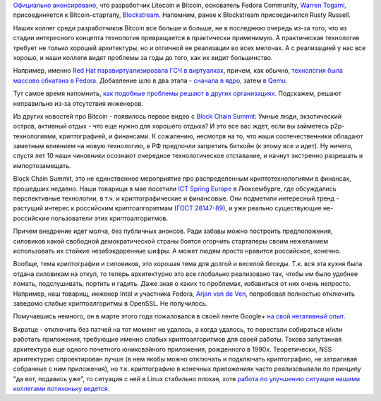 .. title: Warren Togami присоединяется к Blockstream, и другие криптоновости
.. slug: warren-togami-присоединяется-к-blockstream-и-другие-криптоновости
.. date: 2015-06-07 13:35:56
.. tags: bitcoin, hr, blockstream, security, cryptography, virtualization, kernel, qemu, испортозамещение, политика, ГОСТ, openssl
.. category: мероприятия
.. link:
.. description:
.. type: text
.. author: Peter Lemenkov

`Официально
анонсировано <https://blockstream.com/2015/05/27/welcoming-new-members-of-team-blockstream/>`__,
что разработчик Litecoin и Bitcoin, основатель Fedora Community, `Warren
Togami <https://github.com/wtogami>`__, присоединяется к
Bitcoin-стартапу, `Blockstream <https://blockstream.com/>`__. Напомним,
ранее к Blockstream присоединился Rusty Russell.

Наших коллег среди разработчиков Bitcoin все больше и больше, не в
последнюю очередь из-за того, что из стадии интересного концепта
технология превращается в практически применимую. А практическая
технология требует не только хорошей архитектуры, но и отличной ее
реализации во всех мелочах. А с реализацией у нас все хорошо, и наши
коллеги видят проблемы за годы до того, как их видит большинство.

Например, именно `Red Hat паравиртуализировала ГСЧ в виртуалках
<http://rhelblog.redhat.com/2015/03/09/red-hat-enterprise-linux-virtual-machines-access-to-random-numbers-made-easy/>`__,
причем, как обычно, `технология была массово обкатана в Fedora
<https://fedoraproject.org/wiki/Features/Virtio_RNG>`__.  Добавление шло в два
этапа - `сначала в ядро
<https://git.kernel.org/cgit/linux/kernel/git/torvalds/linux.git/commit/?id=f7f510e>`__,
затем `в Qemu <http://git.qemu.org/?p=qemu.git;a=commit;h=16c915b>`__.

Тут самое время напомнить, `как подобные проблемы решают в других
организациях </content/random-seed-в-облаках>`__. Подскажем, решают
неправильно из-за отсутствия инженеров.

Из других новостей про Bitcoin - появилось первое видео с `Block Chain
Summit </content/block-chain-summit>`__:
Умные люди, экзотический остров, активный отдых - что еще нужно для
хорошего отдыха? И это все вас ждет, если вы займетесь p2p-технологиями,
криптографией, и финансами. К сожалению, несмотря на то, что наши
соотечественники обладают заметным влиянием на новую технологию, в РФ
предпочли запретить биткойн (к этому все и идет). Ну ничего, спустя лет
10 наши чиновники осознают очередное технологическое отставание, и
начнут экстренно разрешать и импортозамещать.

Block Chain Summit, это не единственное мероприятие про распределенным
криптотехнологиями в финансах, прошедших недавно. Наши товарищи в мае
посетили `ICT Spring Europe <http://www.ictspring.com/>`__ в
Люксембурге, где обсуждались перспективные технологии, в т.ч. и
криптографические и финансовые. Они подметили интересный тренд -
растущий интерес к российским криптоалгоритмам (`ГОСТ
28147-89 <https://ru.wikipedia.org/wiki/ГОСТ_28147-89>`__), и уже
реально существующие не-российские пользователи этих криптоалгоритмов.

Причем внедрение идет молча, без публичных анонсов. Ради забавы можно
построить предположения, силовиков какой свободной демократической
страны боятся огорчить стартаперы своим нежеланием использовать их
стойкие незабэкдоренные шифры. А может людям просто нравится российское,
конечно.

Вообще, тема криптографии и силовиков, это хорошая тема для долгой и
веселой беседы. Т.к. вся эта кухня была отдана силовикам на откуп, то
теперь архитектурно это все глобально реализовано так, чтобы им было
удобнее ломать, подслушивать, портить и гадить. Даже зная о каких то
проблемах, избавиться от них очень непросто. Например, наш товарищ,
инженер Intel и участника Fedora, `Arjan van de
Ven <https://www.openhub.net/accounts/fenrus>`__, попробовал полностью
отключить заведомо слабые криптоалгоритмы в OpenSSL. Не получилось.

Помучавшись немного, он в марте этого года пожаловался в своей ленте
Google+ `на свой негативный
опыт <https://plus.google.com/+ArjanvandeVen/posts/VAK1SRHjTZm>`__.

Вкратце - отключить без патчей на тот момент не удалось, а когда
удалось, то перестали собираться и/или работать приложения, требующие
именно слабых криптоалгоритмов для своей работы. Такова запутанная
архитектура еще одного почетного юниксвэйного приложения, рожденного в
1990х. Теоретически, NSS архитектурно спроектирован лучше (в нем якобы
можно отключать и подключать криптографию, не затрагивая собранные с ним
приложения), но т.к. криптографию в конечных приложениях часто
реализовывали по принципу "да вот, подавись уже", то ситуация с ней в
Linux стабильно плохая, хотя `работа по улучшению ситуации нашими
коллегами потихоньку
ведется </content/Общесистемные-настройки-криптографии>`__.

